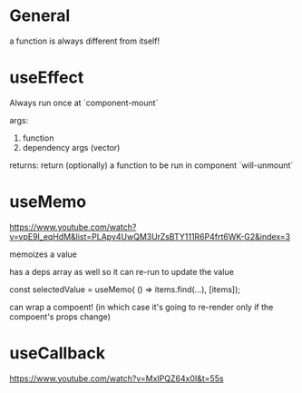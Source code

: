 * General

a function is always different from itself!

* useEffect

Always run once at `component-mount`

args:
1. function
2. dependency args (vector)

returns:
return (optionally) a function to be run in component `will-unmount`

* useMemo

https://www.youtube.com/watch?v=vpE9I_eqHdM&list=PLApy4UwQM3UrZsBTY111R6P4frt6WK-G2&index=3

memoizes a value

has a deps array as well so it can re-run to update the value

const selectedValue = useMemo(
    () => items.find(...),
    [items]);

can wrap a compoent! (in which case it's going to re-render only if the compoent's props change)

* useCallback

https://www.youtube.com/watch?v=MxIPQZ64x0I&t=55s
